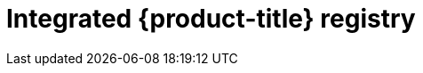 // Module included in the following assemblies:
//
//* assembly/registry
//* registry/registry-options
//* registry/architecture-component-imageregistry

[id="registry-integrated-openshift-registry_{context}"]
= Integrated {product-title} registry
ifdef::openshift-enterprise,openshift-origin[]
{product-title} provides a built in container image registry which runs as a
standard workload on the cluster. The registry is configured and managed by an
infrastructure operator. It provides an out of the box solution for users to
manage the images that run their workloads, and runs on top of the existing
cluster infrastructure. This registry can be scaled up or down like any other
cluster workload and does not require specific infrastructure provisioning. In
addition, it is integrated into the cluster user authentication and
authorization system which means that access to create and retrieve images is
controlled by defining user permissions on the image resources.

The registry is typically used as a publication target for images built on the
cluster as well as a source of images for workloads running on the cluster.
When a new image is pushed to the registry, the cluster is notified of the
new image and other components can react to and consume the updated image.

Image data is stored in two locations. The actual image data is stored in a
configurable storage location such as cloud storage or a filesystem volume. The
image metadata, which is exposed by the standard cluster APIs and is used to
perform access control, is stored as standard API resources, specifically images
and imagestreams.
endif::[]

ifdef::openshift-dedicated[]
{product-title} provides a built in container image registry which runs as a
standard workload on the cluster. The registry is configured and managed by an
infrastructure operator. It provides an out of the box solution for users to
manage the images that run their workloads, and runs on top of the existing
cluster infrastructure. In addition, it is integrated into the cluster user
authentication and authorization system which means that access to create and
retrieve images is controlled by defining user permissions on the image resources.

The registry is typically used as a publication target for images built on the
cluster as well as a source of images for workloads running on the cluster.
When a new image is pushed to the registry, the cluster is notified of the
new image and other components can react to and consume the updated image.

The actual image data is stored in a Red Hat managed s3 bucket. The
image metadata, which is exposed by the standard cluster APIs and is used to
perform access control, is stored as standard API resources, specifically images
and imagestreams.
endif::[]
